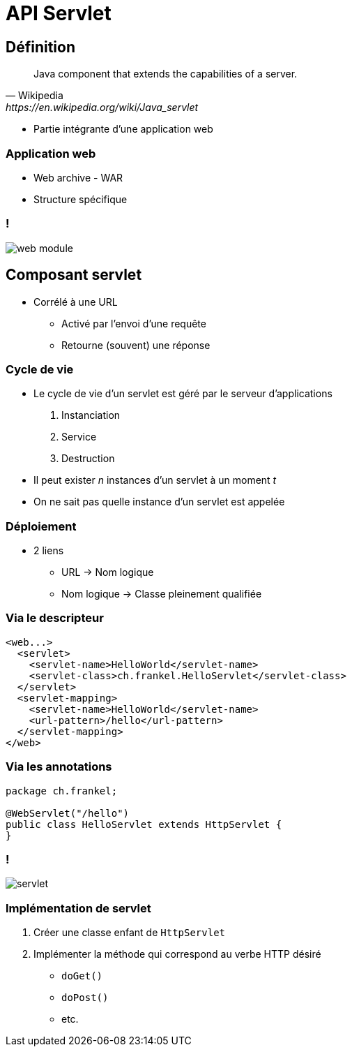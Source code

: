 = API Servlet

:imagesdir: ./images/servlet

== Définition

[quote, Wikipedia, https://en.wikipedia.org/wiki/Java_servlet]
____
Java component that extends the capabilities of a server.
____

* Partie intégrante d'une application web

=== Application web

* Web archive - WAR
* Structure spécifique

=== !

[.stretch]
image::web-module.gif[]

// http://docs.oracle.com/javaee/5/tutorial/doc/bnadx.html

== Composant servlet

* Corrélé à une URL
** Activé par l'envoi d'une requête
** Retourne (souvent) une réponse

=== Cycle de vie

* Le cycle de vie d'un servlet est géré par le serveur d'applications
1. Instanciation
2. Service
3. Destruction
* Il peut exister _n_ instances d'un servlet à un moment _t_
* On ne sait pas quelle instance d'un servlet est appelée

=== Déploiement

* 2 liens
** URL -> Nom logique
** Nom logique -> Classe pleinement qualifiée

=== Via le descripteur

[source,xml]
----
<web...>
  <servlet>
    <servlet-name>HelloWorld</servlet-name>
    <servlet-class>ch.frankel.HelloServlet</servlet-class>
  </servlet>
  <servlet-mapping>
    <servlet-name>HelloWorld</servlet-name>
    <url-pattern>/hello</url-pattern>
  </servlet-mapping>
</web>
----

=== Via les annotations

[source,java]
----
package ch.frankel;

@WebServlet("/hello")
public class HelloServlet extends HttpServlet {
}
----

=== !

[.stretch]
image::servlet.svg[]

////
package "javax.servlet" {
 interface Servlet {
  {abstract} + init(ServletConfig config)
  {abstract} + service(req: ServletRequest, res: ServletResponse)
  {abstract} + destroy()
 }
 interface ServletConfig {
  {abstract} + getServletName(): String
  {abstract} + getServletContext(): ServletContext
  {abstract} + getInitParameter(name: String): String
  {abstract} + getInitParameterNames(): Enumeration<String>
 }
 abstract class GenericServlet {

 }
 GenericServlet -up-|> Servlet
 GenericServlet -up-|> ServletConfig
}
package "javax.servlet.http" {
 abstract class HttpServlet {
  # doDelete(req: HttpServletRequest, res: HttpServletResponse)
  # doGet(req: HttpServletRequest, res: HttpServletResponse)
  # doHead(req: HttpServletRequest, res: HttpServletResponse)
  # doOptions(req: HttpServletRequest, res: HttpServletResponse)
  # doPost(req: HttpServletRequest, res: HttpServletResponse)
  # doPut(req: HttpServletRequest, res: HttpServletResponse)
  # doTrace(req: HttpServletRequest, res: HttpServletResponse)
  # service(req: HttpServletRequest, res: HttpServletResponse)
  }
}
HttpServlet -up-|> GenericServlet
hide empty attributes
hide empty methods
////

=== Implémentation de servlet

1. Créer une classe enfant de `HttpServlet`
2. Implémenter la méthode qui correspond au verbe HTTP désiré
* `doGet()`
* `doPost()`
* etc.